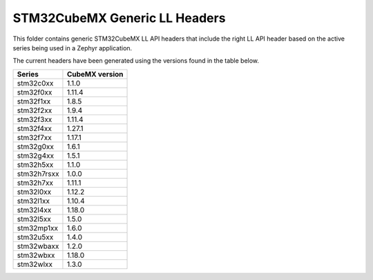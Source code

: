 STM32CubeMX Generic LL Headers
##############################

This folder contains generic STM32CubeMX LL API headers that include the right
LL API header based on the active series being used in a Zephyr application.

The current headers have been generated using the versions found in the table
below.

=============== ===============
Series          CubeMX version
=============== ===============
stm32c0xx       1.1.0
stm32f0xx       1.11.4
stm32f1xx       1.8.5
stm32f2xx       1.9.4
stm32f3xx       1.11.4
stm32f4xx       1.27.1
stm32f7xx       1.17.1
stm32g0xx       1.6.1
stm32g4xx       1.5.1
stm32h5xx       1.1.0
stm32h7rsxx     1.0.0
stm32h7xx       1.11.1
stm32l0xx       1.12.2
stm32l1xx       1.10.4
stm32l4xx       1.18.0
stm32l5xx       1.5.0
stm32mp1xx      1.6.0
stm32u5xx       1.4.0
stm32wbaxx      1.2.0
stm32wbxx       1.18.0
stm32wlxx       1.3.0
=============== ===============